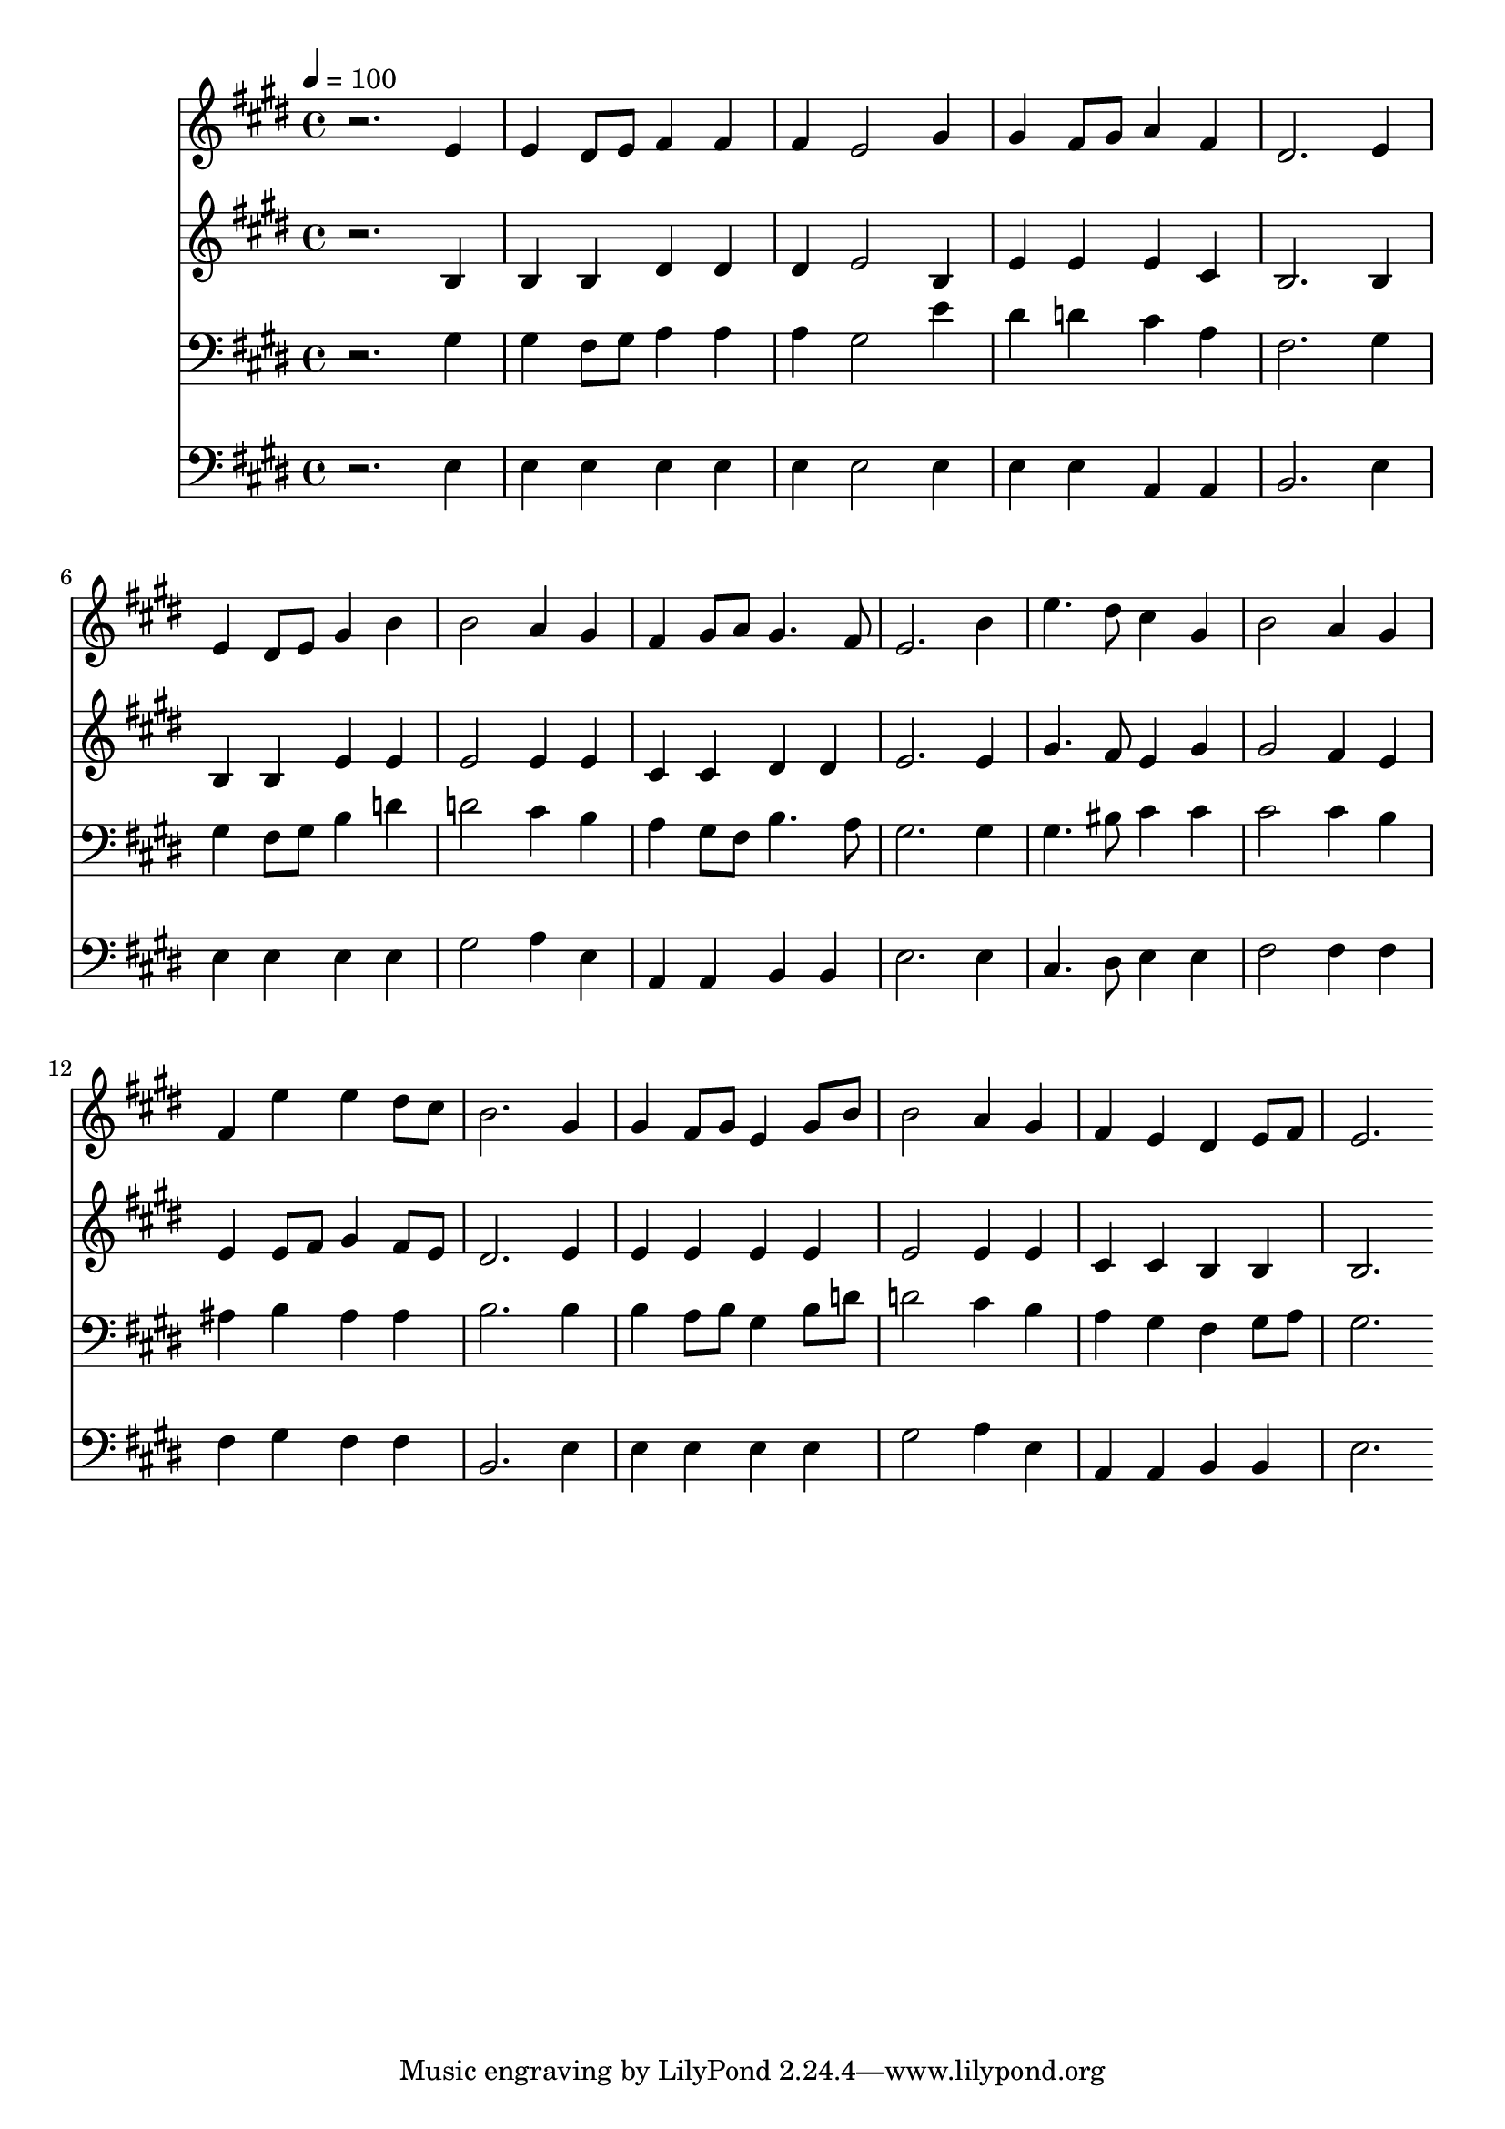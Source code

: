 % Lily was here -- automatically converted by c:/Program Files (x86)/LilyPond/usr/bin/midi2ly.py from mid/246.mid
\version "2.14.0"

\layout {
  \context {
    \Voice
    \remove "Note_heads_engraver"
    \consists "Completion_heads_engraver"
    \remove "Rest_engraver"
    \consists "Completion_rest_engraver"
  }
}

trackAchannelA = {


  \key e \major
    
  \time 4/4 
  

  \key e \major
  
  \tempo 4 = 100 
  
}

trackA = <<
  \context Voice = voiceA \trackAchannelA
>>


trackBchannelB = \relative c {
  r2. e'4 
  | % 2
  e dis8 e fis4 fis 
  | % 3
  fis e2 gis4 
  | % 4
  gis fis8 gis a4 fis 
  | % 5
  dis2. e4 
  | % 6
  e dis8 e gis4 b 
  | % 7
  b2 a4 gis 
  | % 8
  fis gis8 a gis4. fis8 
  | % 9
  e2. b'4 
  | % 10
  e4. dis8 cis4 gis 
  | % 11
  b2 a4 gis 
  | % 12
  fis e' e dis8 cis 
  | % 13
  b2. gis4 
  | % 14
  gis fis8 gis e4 gis8 b 
  | % 15
  b2 a4 gis 
  | % 16
  fis e dis e8 fis 
  | % 17
  e2. 
}

trackB = <<
  \context Voice = voiceA \trackBchannelB
>>


trackCchannelB = \relative c {
  r2. b'4 
  | % 2
  b b dis dis 
  | % 3
  dis e2 b4 
  | % 4
  e e e cis 
  | % 5
  b2. b4 
  | % 6
  b b e e 
  | % 7
  e2 e4 e 
  | % 8
  cis cis dis dis 
  | % 9
  e2. e4 
  | % 10
  gis4. fis8 e4 gis 
  | % 11
  gis2 fis4 e 
  | % 12
  e e8 fis gis4 fis8 e 
  | % 13
  dis2. e4 
  | % 14
  e e e e 
  | % 15
  e2 e4 e 
  | % 16
  cis cis b b 
  | % 17
  b2. 
}

trackC = <<
  \context Voice = voiceA \trackCchannelB
>>


trackDchannelB = \relative c {
  r2. gis'4 
  | % 2
  gis fis8 gis a4 a 
  | % 3
  a gis2 e'4 
  | % 4
  dis d cis a 
  | % 5
  fis2. gis4 
  | % 6
  gis fis8 gis b4 d 
  | % 7
  d2 cis4 b 
  | % 8
  a gis8 fis b4. a8 
  | % 9
  gis2. gis4 
  | % 10
  gis4. bis8 cis4 cis 
  | % 11
  cis2 cis4 b 
  | % 12
  ais b ais ais 
  | % 13
  b2. b4 
  | % 14
  b a8 b gis4 b8 d 
  | % 15
  d2 cis4 b 
  | % 16
  a gis fis gis8 a 
  | % 17
  gis2. 
}

trackD = <<

  \clef bass
  
  \context Voice = voiceA \trackDchannelB
>>


trackEchannelB = \relative c {
  r2. e4 
  | % 2
  e e e e 
  | % 3
  e e2 e4 
  | % 4
  e e a, a 
  | % 5
  b2. e4 
  | % 6
  e e e e 
  | % 7
  gis2 a4 e 
  | % 8
  a, a b b 
  | % 9
  e2. e4 
  | % 10
  cis4. dis8 e4 e 
  | % 11
  fis2 fis4 fis 
  | % 12
  fis gis fis fis 
  | % 13
  b,2. e4 
  | % 14
  e e e e 
  | % 15
  gis2 a4 e 
  | % 16
  a, a b b 
  | % 17
  e2. 
}

trackE = <<

  \clef bass
  
  \context Voice = voiceA \trackEchannelB
>>


\score {
  <<
    \context Staff=trackB \trackA
    \context Staff=trackB \trackB
    \context Staff=trackC \trackA
    \context Staff=trackC \trackC
    \context Staff=trackD \trackA
    \context Staff=trackD \trackD
    \context Staff=trackE \trackA
    \context Staff=trackE \trackE
  >>
  \layout {}
  \midi {}
}
